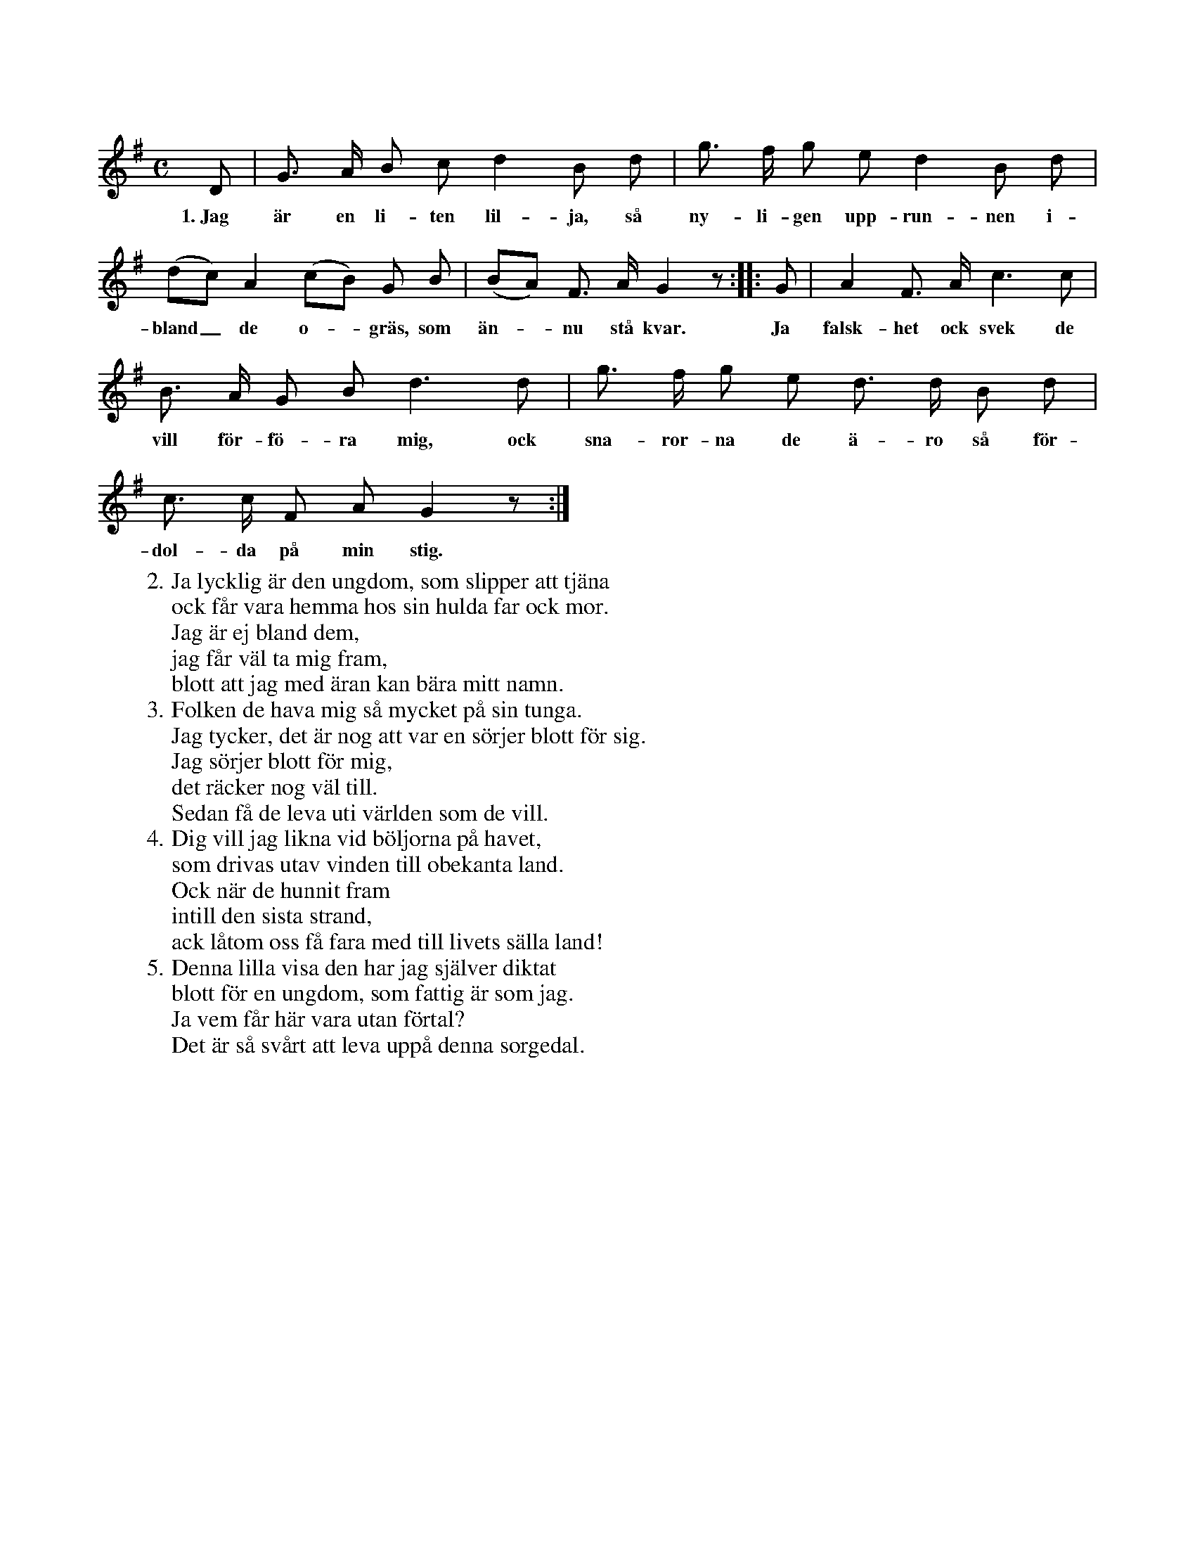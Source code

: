 X:39
S:Efter Elisabet Olofsdotter, Flors i Burs.
Q:Långsamt ock klagande.
M:C
L:1/8
K:G
D|G> A B c d2 B d|g> f g e d2 B d|
w:1.~Jag är en li-ten lil-ja, så ny-li-gen upp-run-nen i-
(dc) A2 (cB) G B|(BA) F> A G2 z::G|A2 F> A c3 c|
w:bland_ de o--gräs, som än--nu stå kvar. Ja falsk-het ock svek de
B> A G B d3 d|g> f g e d> d B d|
w:vill för-fö-ra mig, ock sna-ror-na de ä-ro så för-
c> c F A G2 z:|
w:dol-da på min stig.
W:2. Ja lycklig är den ungdom, som slipper att tjäna
W:   ock får vara hemma hos sin hulda far ock mor.
W:   Jag är ej bland dem,
W:   jag får väl ta mig fram,
W:   blott att jag med äran kan bära mitt namn.
W:3. Folken de hava mig så mycket på sin tunga.
W:   Jag tycker, det är nog att var en sörjer blott för sig.
W:   Jag sörjer blott för mig,
W:   det räcker nog väl till.
W:   Sedan få de leva uti världen som de vill.
W:4. Dig vill jag likna vid böljorna på havet,
W:   som drivas utav vinden till obekanta land.
W:   Ock när de hunnit fram
W:   intill den sista strand,
W:   ack låtom oss få fara med till livets sälla land!
W:5. Denna lilla visa den har jag själver diktat
W:   blott för en ungdom, som fattig är som jag.
W:   Ja vem får här vara utan förtal?
W:   Det är så svårt att leva uppå denna sorgedal.
